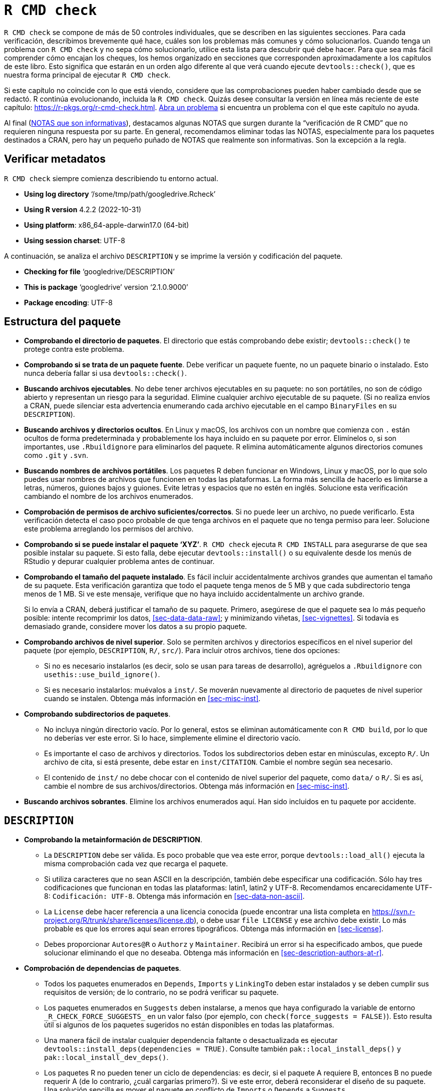 [[sec-r-cmd-check]]
= `R CMD check`
:description: Aprenda a crear un paquete, la unidad fundamental de contenido compartible, reutilizable, y código R reproducible.
:lang: es

`R CMD check` se compone de más de 50 controles individuales, que se describen en las siguientes secciones. Para cada verificación, describimos brevemente qué hace, cuáles son los problemas más comunes y cómo solucionarlos. Cuando tenga un problema con `R CMD check` y no sepa cómo solucionarlo, utilice esta lista para descubrir qué debe hacer. Para que sea más fácil comprender cómo encajan los cheques, los hemos organizado en secciones que corresponden aproximadamente a los capítulos de este libro. Esto significa que estarán en un orden algo diferente al que verá cuando ejecute `devtools::check()`, que es nuestra forma principal de ejecutar `R CMD check`.

Si este capítulo no coincide con lo que está viendo, considere que las comprobaciones pueden haber cambiado desde que se redactó. R continúa evolucionando, incluida la `R CMD check`. Quizás desee consultar la versión en línea más reciente de este capítulo: https://r-pkgs.org/r-cmd-check.html. https://github.com/hadley/r-pkgs/issues/new[Abra un problema] si encuentra un problema con el que este capítulo no ayuda.

Al final (<<sec-r-cmd-check-informational-notes>>), destacamos algunas NOTAS que surgen durante la "`verificación de R CMD`" que no requieren ninguna respuesta por su parte. En general, recomendamos eliminar todas las NOTAS, especialmente para los paquetes destinados a CRAN, pero hay un pequeño puñado de NOTAS que realmente son informativas. Son la excepción a la regla.

== Verificar metadatos

`R CMD check` siempre comienza describiendo tu entorno actual.

* *Using log directory* '`/some/tmp/path/googledrive.Rcheck`'
* *Using R version* 4.2.2 (2022-10-31)
* *Using platform*: x86++_++64-apple-darwin17.0 (64-bit)
* *Using session charset*: UTF-8

A continuación, se analiza el archivo `DESCRIPTION` y se imprime la versión y codificación del paquete.

* *Checking for file* '`googledrive/DESCRIPTION`'
* *This is package* '`googledrive`' version '`2.1.0.9000`'
* *Package encoding*: UTF-8

== Estructura del paquete

* *Comprobando el directorio de paquetes*. El directorio que estás comprobando debe existir; `devtools::check()` te protege contra este problema.

* *Comprobando si se trata de un paquete fuente*. Debe verificar un paquete fuente, no un paquete binario o instalado. Esto nunca debería fallar si usa `devtools::check()`.

* *Buscando archivos ejecutables*. No debe tener archivos ejecutables en su paquete: no son portátiles, no son de código abierto y representan un riesgo para la seguridad. Elimine cualquier archivo ejecutable de su paquete. (Si no realiza envíos a CRAN, puede silenciar esta advertencia enumerando cada archivo ejecutable en el campo `BinaryFiles` en su `DESCRIPTION`).

* *Buscando archivos y directorios ocultos*. En Linux y macOS, los archivos con un nombre que comienza con `.` están ocultos de forma predeterminada y probablemente los haya incluido en su paquete por error. Elimínelos o, si son importantes, use `.Rbuildignore` para eliminarlos del paquete. R elimina automáticamente algunos directorios comunes como `.git` y `.svn`.

* *Buscando nombres de archivos portátiles*. Los paquetes R deben funcionar en Windows, Linux y macOS, por lo que solo puedes usar nombres de archivos que funcionen en todas las plataformas. La forma más sencilla de hacerlo es limitarse a letras, números, guiones bajos y guiones. Evite letras y espacios que no estén en inglés. Solucione esta verificación cambiando el nombre de los archivos enumerados.

* *Comprobación de permisos de archivo suficientes/correctos*. Si no puede leer un archivo, no puede verificarlo. Esta verificación detecta el caso poco probable de que tenga archivos en el paquete que no tenga permiso para leer. Solucione este problema arreglando los permisos del archivo.

* *Comprobando si se puede instalar el paquete '`XYZ`'*. `R CMD check` ejecuta `R CMD INSTALL` para asegurarse de que sea posible instalar su paquete. Si esto falla, debe ejecutar `devtools::install()` o su equivalente desde los menús de RStudio y depurar cualquier problema antes de continuar.

* *Comprobando el tamaño del paquete instalado*. Es fácil incluir accidentalmente archivos grandes que aumentan el tamaño de su paquete. Esta verificación garantiza que todo el paquete tenga menos de 5 MB y que cada subdirectorio tenga menos de 1 MB. Si ve este mensaje, verifique que no haya incluido accidentalmente un archivo grande.
+
Si lo envía a CRAN, deberá justificar el tamaño de su paquete. Primero, asegúrese de que el paquete sea lo más pequeño posible: intente recomprimir los datos, <<sec-data-data-raw>>; y minimizando viñetas, <<sec-vignettes>>. Si todavía es demasiado grande, considere mover los datos a su propio paquete.

* *Comprobando archivos de nivel superior*. Solo se permiten archivos y directorios específicos en el nivel superior del paquete (por ejemplo, `DESCRIPTION`, `R/`, `src/`). Para incluir otros archivos, tiene dos opciones:
** Si no es necesario instalarlos (es decir, solo se usan para tareas de desarrollo), agréguelos a `.Rbuildignore` con `usethis::use++_++build++_++ignore()`.
** Si es necesario instalarlos: muévalos a `inst/`. Se moverán nuevamente al directorio de paquetes de nivel superior cuando se instalen. Obtenga más información en <<sec-misc-inst>>.

* *Comprobando subdirectorios de paquetes*.
** No incluya ningún directorio vacío. Por lo general, estos se eliminan automáticamente con `R CMD build`, por lo que no deberías ver este error. Si lo hace, simplemente elimine el directorio vacío.
** Es importante el caso de archivos y directorios. Todos los subdirectorios deben estar en minúsculas, excepto `R/`. Un archivo de cita, si está presente, debe estar en `inst/CITATION`. Cambie el nombre según sea necesario.
** El contenido de `inst/` no debe chocar con el contenido de nivel superior del paquete, como `data/` o `R/`. Si es así, cambie el nombre de sus archivos/directorios. Obtenga más información en <<sec-misc-inst>>.

* *Buscando archivos sobrantes*. Elimine los archivos enumerados aquí. Han sido incluidos en tu paquete por accidente.

== `DESCRIPTION`

* *Comprobando la metainformación de DESCRIPTION*.
** La `DESCRIPTION` debe ser válida. Es poco probable que vea este error, porque `devtools::load++_++all()` ejecuta la misma comprobación cada vez que recarga el paquete.
** Si utiliza caracteres que no sean ASCII en la descripción, también debe especificar una codificación. Sólo hay tres codificaciones que funcionan en todas las plataformas: latin1, latin2 y UTF-8. Recomendamos encarecidamente UTF-8: `Codificación: UTF-8`. Obtenga más información en <<sec-data-non-ascii>>.
** La `License` debe hacer referencia a una licencia conocida (puede encontrar una lista completa en https://svn.r-project.org/R/trunk/share/licenses/license.db), o debe usar `file LICENSE` y ese archivo debe existir. Lo más probable es que los errores aquí sean errores tipográficos. Obtenga más información en <<sec-license>>.
** Debes proporcionar `Autores@R` o `Authorz` y `Maintainer`. Recibirá un error si ha especificado ambos, que puede solucionar eliminando el que no deseaba. Obtenga más información en <<sec-description-authors-at-r>>.

* *Comprobación de dependencias de paquetes*.
** Todos los paquetes enumerados en `Depends`, `Imports` y `LinkingTo` deben estar instalados y se deben cumplir sus requisitos de versión; de lo contrario, no se podrá verificar su paquete.
** Los paquetes enumerados en `Suggests` deben instalarse, a menos que haya configurado la variable de entorno `++_++R++_++CHECK++_++FORCE++_++SUGGESTS++_++` en un valor falso (por ejemplo, con `check(force++_++suggests = FALSE)`). Esto resulta útil si algunos de los paquetes sugeridos no están disponibles en todas las plataformas.
** Una manera fácil de instalar cualquier dependencia faltante o desactualizada es ejecutar `devtools::install++_++deps(dependencies = TRUE)`. Consulte también `pak::local++_++install++_++deps()` y `pak::local++_++install++_++dev++_++deps()`.
** Los paquetes R no pueden tener un ciclo de dependencias: es decir, si el paquete A requiere B, entonces B no puede requerir A (de lo contrario, ¿cuál cargarías primero?). Si ve este error, deberá reconsiderar el diseño de su paquete. Una solución sencilla es mover el paquete en conflicto de `Imports` o `Depends` a `Suggests`.
** Cualquier paquete utilizado en `NAMESPACE` debe aparecer en uno de `Imports` (más comúnmente) o `Depends` (solo en casos especiales).
** Cada paquete enumerado en `Depends` también debe importarse en `NAMESPACE` o accederse con `pkg::foo()`. Si no hace esto, su paquete funcionará cuando esté adjunto a la ruta de búsqueda (con `library(mypackage)`) pero no funcionará cuando solo esté cargado (por ejemplo, `mypackage::foo()`).

* *Comprobando la viabilidad entrante de CRAN*. Estas comprobaciones solo se aplican si realiza el envío a CRAN.
** Si envía un paquete nuevo, no puede usar el mismo nombre que un paquete existente. Tendrás que pensar en un nuevo nombre.
** Si envía una actualización, el número de versión debe ser superior a la versión actual de CRAN. Actualice el campo `Version` en `DESCRIPTION`.
** Si el responsable del paquete ha cambiado (incluso si es solo un cambio en la dirección de correo electrónico), el nuevo responsable debe enviarlo a CRAN y el antiguo responsable recibirá un correo electrónico solicitándole que confirme el cambio.
** Debe utilizar una licencia estándar de código abierto, como se indica en https://svn.r-project.org/R/trunk/share/licenses/license.db. No puede utilizar una licencia personalizada ya que CRAN no tiene los recursos legales para revisar los acuerdos personalizados.
** El `Title` y la `Description` deben estar libres de errores ortográficos. El título del paquete debe estar en mayúsculas y minúsculas. Ni el título ni la descripción deben incluir el nombre de su paquete ni la palabra "`paquete`". Vuelva a redactar su título y descripción según sea necesario.
** Si envía un paquete nuevo, siempre recibirá una "`NOTA`". Esto recuerda a los mantenedores de CRAN que deben realizar algunas comprobaciones manuales adicionales.
** Evite enviar múltiples versiones del mismo paquete en un corto período de tiempo. CRAN prefiere como máximo un envío por mes. Si necesita corregir un error importante, pida disculpas.

== Namespace

* *Comprobando si hay un espacio de nombres*. Debe tener un archivo `NAMESPACE`. Esto lo maneja automáticamente el flujo de trabajo de devtools.

* *Comprobando la información del espacio de nombres del paquete*. El `NAMESPACE` debe ser analizable por `parseNamespaceFile()` y válido. Si esta verificación falla, es un error en roxygen2.

* *Comprobando si el paquete se puede cargar con las dependencias indicadas*. Ejecuta `library(pkg)` con `R++_++DEFAULT++_++PACKAGES=NULL`, por lo que la ruta de búsqueda está vacía (es decir, estadísticas, gráficos, grDevices, utilidades, conjuntos de datos y métodos no se adjuntan como de costumbre). Un error aquí normalmente indica que le falta una dependencia en uno de esos paquetes.

* *Comprobando si el espacio de nombres se puede cargar con las dependencias indicadas*. Ejecuta `loadNamespace(pkg)` con `R++_++DEFAULT++_++PACKAGES=NULL`. El error suele indicar un problema con el espacio de nombres.

== Código R

* *Comprobación de archivos R en busca de caracteres que no sean ASCII*. Para una máxima portabilidad (es decir, para que las personas puedan usar su paquete en Windows), debe evitar el uso de caracteres que no sean ASCII en archivos R. Está bien usarlos en los comentarios, pero los nombres de los objetos no deberían usarlos, y en las cadenas deberías usar escapes Unicode. Consulte las notas específicas de CRAN en <<sec-r>> para obtener más detalles.

* *Comprobación de archivos R en busca de errores de sintaxis*. Obviamente su código R debe ser válido. Es poco probable que veas este error si has estado usando `devtools::load++_++all()` con regularidad.

* *Comprobación de dependencias en código R*. Los errores aquí a menudo indican que olvidó declarar un paquete necesario en la `DESCRIPTION`. Recuerde que nunca debe usar `require()` o `library()` dentro de un paquete; consulte <<sec-description-imports-suggests>>, <<sec-dependencies-mindset-background>> y <<sec-dependencies-in-practice>> para obtener más información. más detalles sobre las mejores prácticas.
+
Alternativamente, es posible que haya utilizado accidentalmente `:::` para acceder a una función exportada desde un paquete. Cambie a `::` en su lugar.

* *Comprobación de la coherencia genérica/método de S3*. Los métodos S3 deben tener una firma de función compatible con su genérico. Esto significa que el método debe tener los mismos argumentos que su genérico, con una excepción: si el genérico incluye `...` el método puede tener argumentos adicionales.
+
Una causa común de este error es definir métodos de impresión, porque el genérico `print()` contiene`...`:
+
[source,r,cell-code]
----
# MAL
print.my_class <- function(x) cat("Hi")

# BIEN
print.my_class <- function(x, ...) cat("Hi")

# también ok
print.my_class <- function(x, ..., my_arg = TRUE) cat("Hi")
----

* *Comprobación de funciones de sustitución*. Las funciones de reemplazo (por ejemplo, funciones que se llaman como `foo(x) ++<++- y`) deben tener `valor` como último argumento.

* *Comprobando el código R para detectar posibles problemas*. Esta es una verificación compuesta para una amplia gama de problemas:
** Las llamadas a `library.dynam()` (y `library.dynam.unload()`) deberían verse como `library.dynam("name")`, no como `library.dynam("name.dll")`. Elimine la extensión para corregir este error.
** Coloque `library.dynam()` en `.onLoad()`, no en `.onAttach()`; coloque `packageStartupMessage()` en `.onAttach()`, no en `.onLoad()`. Coloque `library.dynam.unload()` en `.onUnload()`. Si utiliza alguna de estas funciones, asegúrese de que esté en el lugar correcto.
** No utilices `unlockBinding()` o `assignInNamespace()` para modificar objetos que no te pertenecen.
** Se llama a `codetools::checkUsagePackage()` para comprobar que sus funciones no utilizan variables que no existen. Esto a veces genera falsos positivos con funciones que usan evaluación no estándar (NSE), como `subset()` o `with()`. Generalmente, creemos que debería evitar NSE en las funciones del paquete y, por lo tanto, evitar esta NOTA, pero si no puede, consulte `?globalVariables` para saber cómo suprimir esta NOTA.
** No está permitido utilizar `.Internal()` en un paquete. Llame a la función contenedora de R o escriba su propia función de C. (Si copia y pega la función C desde la base R, asegúrese de mantener el aviso de derechos de autor, use una licencia compatible con GPL-2 y incluya R-core en el campo `Authors@R`).
** De manera similar, no se le permite usar `:::` para acceder a funciones no exportadas de otros paquetes. Pídale al responsable del paquete que exporte la función que necesita o escriba su propia versión utilizando funciones exportadas. Alternativamente, si las licencias son compatibles, puede copiar y pegar la función exportada en su propio paquete. Si hace esto, recuerde actualizar `Authors@R`.
** No utilice `assign()` para modificar objetos en el entorno global. Si necesita mantener el estado en todas las llamadas a funciones, cree su propio entorno, como se describe en <<sec-data-state>>.
** No utilices `attach()` en tu código. En su lugar, haga referencia explícita a las variables.
** No utilice `data()` sin especificar el argumento `envir`. De lo contrario, los datos se cargarán en el entorno global.
** No utilice funciones obsoletas o obsoletas. Actualice su código para usar las últimas versiones.
** Debes usar `TRUE` y `FALSE` en tu código (y ejemplos), no `T` y `F`.

* *Comprobando si el paquete se puede cargar*. R carga su paquete con `library()`. Un error aquí normalmente indica un problema con `.onLoad()` o `.onAttach()`.

* *Comprobando si el paquete se puede descargar limpiamente*. Se carga con `library()` y luego `detach()`es. Si esto falla, verifique `.onUnload()` y `.onDetach()`.

* *Comprobando si el espacio de nombres se puede descargar limpiamente*. Ejecuta `loadNamespace("pkg"); descargarNamespace("paquete")`. Verifique `.onUnload()` para ver si hay problemas.

* *Comprobando la carga sin estar en la ruta de búsqueda de la biblioteca*. Llama a `library(x, lib.loc = ...)`. El error aquí indica que está haciendo una suposición falsa en `.onLoad()` o `.onAttach()`.

== Datos

* *Comprobando el contenido del directorio '`data`'*.
** El directorio de datos solo puede contener los tipos de archivos descritos en <<sec-data-data>>.
** Los archivos de datos pueden contener caracteres que no sean ASCII sólo si la codificación está configurada correctamente. Por lo general, esto no debería ser un problema si está guardando archivos `.Rdata`. Si ve este error, mire la `Codificación()` de cada columna en el marco de datos y asegúrese de que ninguna sea "`desconocida`". (Por lo general, necesitarás solucionar este problema en algún momento del proceso de importación). Obtenga más información en <<sec-data-non-ascii>>.
** Si ha comprimido un archivo de datos con `bzip2` o `xz`, debe declarar al menos `Depende: R (++>++= 2.10)` en su `DESCRIPTION`.
** Si ha utilizado un algoritmo de compresión subóptimo para sus datos, vuelva a comprimirlos con el algoritmo sugerido.

== Documentación

Si está lidiando específicamente con problemas de documentación, es posible que pueda iterar más rápidamente usando `devtools::check++_++man()`, que intenta ejecutar solo el subconjunto relevante de comprobaciones. También llama automáticamente a `devtools::document()` por usted.

* *Comprobando archivos Rd*. Esto verifica que todos los archivos `man/++*++.Rd` utilicen la sintaxis Rd correcta. Si esto falla, indica un error en roxygen2.

* *Comprobando metadatos Rd*. Los nombres y alias deben ser únicos en todos los archivos de documentación de un paquete. Si encuentra este problema, accidentalmente ha utilizado el mismo `@nombre` o `@alias` en varios lugares; asegúrate de que sean únicos.

* *Comprobando anchos de línea Rd*. Las líneas de los archivos Rd deben tener menos de 90 caracteres de ancho. Es poco probable que esto ocurra si ajusta su código R, y por lo tanto los comentarios de roxygen, a 80 caracteres. Para URL muy largas, utilice un servicio de acortamiento de enlaces como http://bit.ly[bit.ly].

* *Comprobando referencias cruzadas de Rd*. Los errores aquí suelen representar errores tipográficos.

* *Comprobación de entradas de documentación faltantes*. Todos los objetos exportados deben estar documentados. Consulte `?tools::undoc` para obtener más detalles.

* *Comprobación de discrepancias en códigos/documentaciones*. Esta verificación garantiza que la documentación coincida con el código. Esto nunca debería fallar porque estás usando roxygen2, que automáticamente los mantiene sincronizados y `check()` normalmente debería volver a `document()` tu paquete. En cualquier caso, la solución suele ser volver a ejecutar `devtools::document()`.

* *Comprobando las secciones Rd `++\++usage`*. Todos los argumentos deben estar documentados y todos los `@params` deben documentar un argumento existente. Es posible que haya olvidado documentar un argumento, que haya olvidado eliminar la documentación de un argumento que eliminó o que haya escrito mal el nombre de un argumento.
+
Los métodos S3 y S4 necesitan usar marcas especiales `++\++S3method++{++}` y `++\++S4method++{++}` en el archivo Rd. Roxygen2 generará esto automáticamente.

* *Comprobando el contenido de Rd*. Esto busca contenido generado automáticamente por `package.skeleton()`. Como no estás usando `package.skeleton()` nunca deberías tener un problema aquí.

* *Comprobación de dependencias no declaradas en ejemplos*. Si usa un paquete solo como ejemplo, asegúrese de que aparezca en el campo `Suggests`. Obtenga más información sobre cómo utilizar diferentes tipos de dependencias en sus ejemplos en <<sec-dependencies-in-practice>>.

* *Comprobando ejemplos*. Cada ejemplo de documentación debe ejecutarse sin errores y no debe tardar demasiado. Consulte <<sec-man-examples>> para obtener más detalles.

* *Consultando la versión PDF del manual*. Ocasionalmente recibirás un error al crear el manual en PDF. Esto suele deberse a que el pdf está creado con látex y te has olvidado de escapar de algo. Depurar esto es doloroso: lo mejor que puede hacer es buscar los registros de látex y el archivo tex combinado y volver desde allí a los archivos `.Rd` y luego volver a un comentario de roxygen. Cualquier falla de este tipo es potencialmente un error en roxygen2, así que abra un problema.

== Demos

* *Comprobando información del índice*. Si ha escrito demostraciones, cada demostración debe aparecer en `demo/00Index`. El archivo debería verse así:
+
....
demo-name-without-extension  Demo description
another-demo-name            Another description
....

== Código compilado

* *Comprobando llamadas a funciones externas*. `.Call()`, `.C()`, `.Fortran()`, `.External()` siempre deben llamarse con un objeto `NativeSymbolInfo` (como se creó con `@useDynLib`) o usar el Argumento `.paquete`. Consulte `?tools::checkFF` para obtener más detalles.

* *Comprobando finales de línea en C/C{plus}{plus}/fuentes/encabezados de Fortran*. Utilice siempre LF como final de línea.

* *Comprobando finales de línea en Makefiles*. Como anteriormente.

* *Comprobando el uso portátil de `$(BLAS++_++LIBS)` y `$(LAPACK++_++LIBS)`*. Los errores aquí indican un problema con el uso de BLAS y LAPACK.

* *Comprobando el código compilado*. Comprueba que no estás utilizando ninguna función de C que no deberías.

== Pruebas

* *Comprobación de dependencias no declaradas en las pruebas*. Cada paquete utilizado por las pruebas debe incluirse en las dependencias.

* *Comprobación de pruebas*. Se ejecuta cada archivo en `tests/`. Si ha seguido las instrucciones en <<sec-testing-basics>>, tendrá al menos un archivo: `testthat.R`. El resultado de `R CMD check` no suele ser tan útil, por lo que es posible que deba consultar el archivo de registro `package.Rcheck/tests/testthat.Rout`. Corrija cualquier prueba fallida iterando con `devtools::test()`.
+
Ocasionalmente, puede tener un problema donde las pruebas pasan cuando se ejecutan interactivamente con `devtools::test()`, pero fallan cuando se ejecutan en `R CMD check`. Esto generalmente indica que ha hecho una suposición errónea sobre el entorno de prueba y, a menudo, es difícil descifrarla.

== Viñetas

Este es un tema bastante complicado que también recibe una cobertura sustancial en la parte principal del libro; consulte <<sec-vignettes-how-built-checked>>.

* *Comprobando el directorio '`build`'*. `build/` se utiliza para realizar un seguimiento de las compilaciones de viñetas. Es difícil imaginar cómo esta verificación podría fallar a menos que accidentalmente hayas ignorado `.Rbuild` el directorio `build/`.

* *Comprobando archivos instalados desde '`inst/doc`'*. No coloque archivos en `inst/doc`; mantenga sus viñetas y los archivos que necesitan en `vignettes/`.

* *Comprobación de archivos en '`viñetas`'*. Los problemas aquí suelen ser sencillos: ha incluido archivos que ya están incluidos en R (como `jss.cls`, `jss.bst` o `Sweave.sty`), o le sobran archivos de compilación de látex. Elimina estos archivos.

* *Comprobación del tamaño de los archivos PDF en '`inst/doc`'*. Si está creando viñetas en PDF, puede hacerlas lo más pequeñas posible ejecutando `tools::compactPDF()`.

* *Comprobación de dependencias no declaradas en viñetas*. Al igual que con las pruebas, cada paquete que utilice en una viñeta debe aparecer en la `DESCRIPTION`. Si un paquete se usa solo para una viñeta y no en ningún otro lugar, asegúrese de que aparezca en `Suggests`. Si realmente desea utilizar un paquete y no desea incluirlo en `DESCRIPTION`, escriba un artículo en lugar de una viñeta.

* *Comprobación de viñetas de paquetes en '`inst/doc`'*. Esto verifica que cada viñeta fuente (es decir, `.Rmd`) tenga un equivalente integrado (es decir, `.html`) en `inst/doc`. Esto no debería fallar si ha utilizado el proceso estándar descrito en <<sec-vignettes>>. Si hay algún problema, comience revisando su `.Rbuildignore`.

* *Comprobación del código R en ejecución a partir de viñetas*. Se ejecuta el código R de cada viñeta. Si desea ejecutar errores deliberadamente (para mostrarle al usuario cómo se ve la falla), asegúrese de que el fragmento tenga `error = TRUE, purl = FALSE`.

* *Comprobando la reconstrucción de los resultados de las viñetas*. Cada viñeta se vuelve a tejer para garantizar que la salida corresponda con la entrada. Nuevamente, esto no debería fallar en circunstancias normales.

[[sec-r-cmd-check-informational-notes]]
== NOTAS que son informativas

Nuestro consejo general es eliminar todos los ERRORES, ADVERTENCIAS e incluso NOTAS que vea en "`R CMD check`". Pero hay algunas excepciones, es decir, hay un par de NOTAS que no necesita corregir (y, de hecho, probablemente no pueda corregir).

=== Envío inicial de CRAN

Cuando un paquete llega por primera vez a CRAN, siempre habrá una NOTA que alerta a los mantenedores de CRAN que se trata de un nuevo envío y que necesitarán realizar algunas comprobaciones adicionales. No puedes eliminar esta NOTA.

....
* checking CRAN incoming feasibility ... NOTE
Maintainer: 'Jane Doe <jane@example.com>'

New submission
....

=== Caracteres no ASCII en datos

Si los datos de su paquete contienen caracteres que no son ASCII, recibirá una NOTA como esta, pero eso no significa necesariamente que deba hacer algo al respecto.

....
Check: data for non-ASCII characters
Result: NOTE
     Note: found 25 marked UTF-8 strings
....

Siempre que conozca los caracteres que no son ASCII y la NOTA mencione su codificación prevista y declarada (preferiblemente UTF-8), todo estará bien.

=== Rd referencias cruzadas

Si sus comentarios de roxygen contienen una referencia cruzada a un paquete que no es una dependencia directa y formal, es posible que vea una NOTA como esta:

....
Check: Rd cross-references
Result: NOTE
    Undeclared package ‘jsonlite’ in Rd xrefs
....

Esto podría suceder si desea documentar algo relacionado con una dependencia indirecta estricta: hay una razón legítima para vincular un tema en el otro paquete y básicamente se garantiza su instalación. Por lo tanto, en la práctica, a menudo se obtienen más beneficios que daños de la referencia cruzada.

Según nuestra experiencia, esta NOTA solo se ve en ciertos sabores de cheques CRAN y no en otros. Hasta ahora, los mantenedores de CRAN nunca nos han indicado que abordemos esta NOTA.
